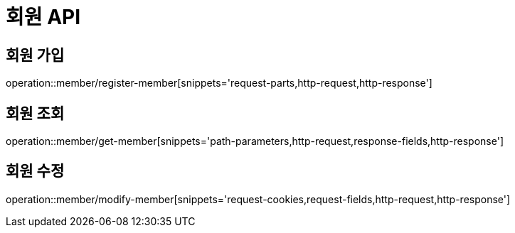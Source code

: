 :source-highlighter: highlightjs

[[Member-API]]
= *회원 API*

== 회원 가입
operation::member/register-member[snippets='request-parts,http-request,http-response']

== 회원 조회
operation::member/get-member[snippets='path-parameters,http-request,response-fields,http-response']

== 회원 수정
operation::member/modify-member[snippets='request-cookies,request-fields,http-request,http-response']